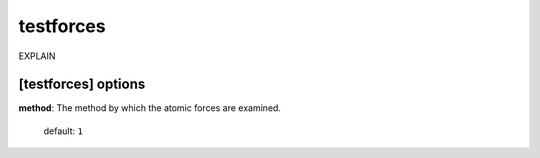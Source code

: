 .. _testforces:

==================================
testforces
==================================

EXPLAIN 

[testforces] options
====================

**method**: The method by which the atomic forces are examined.

    default: ``1``


